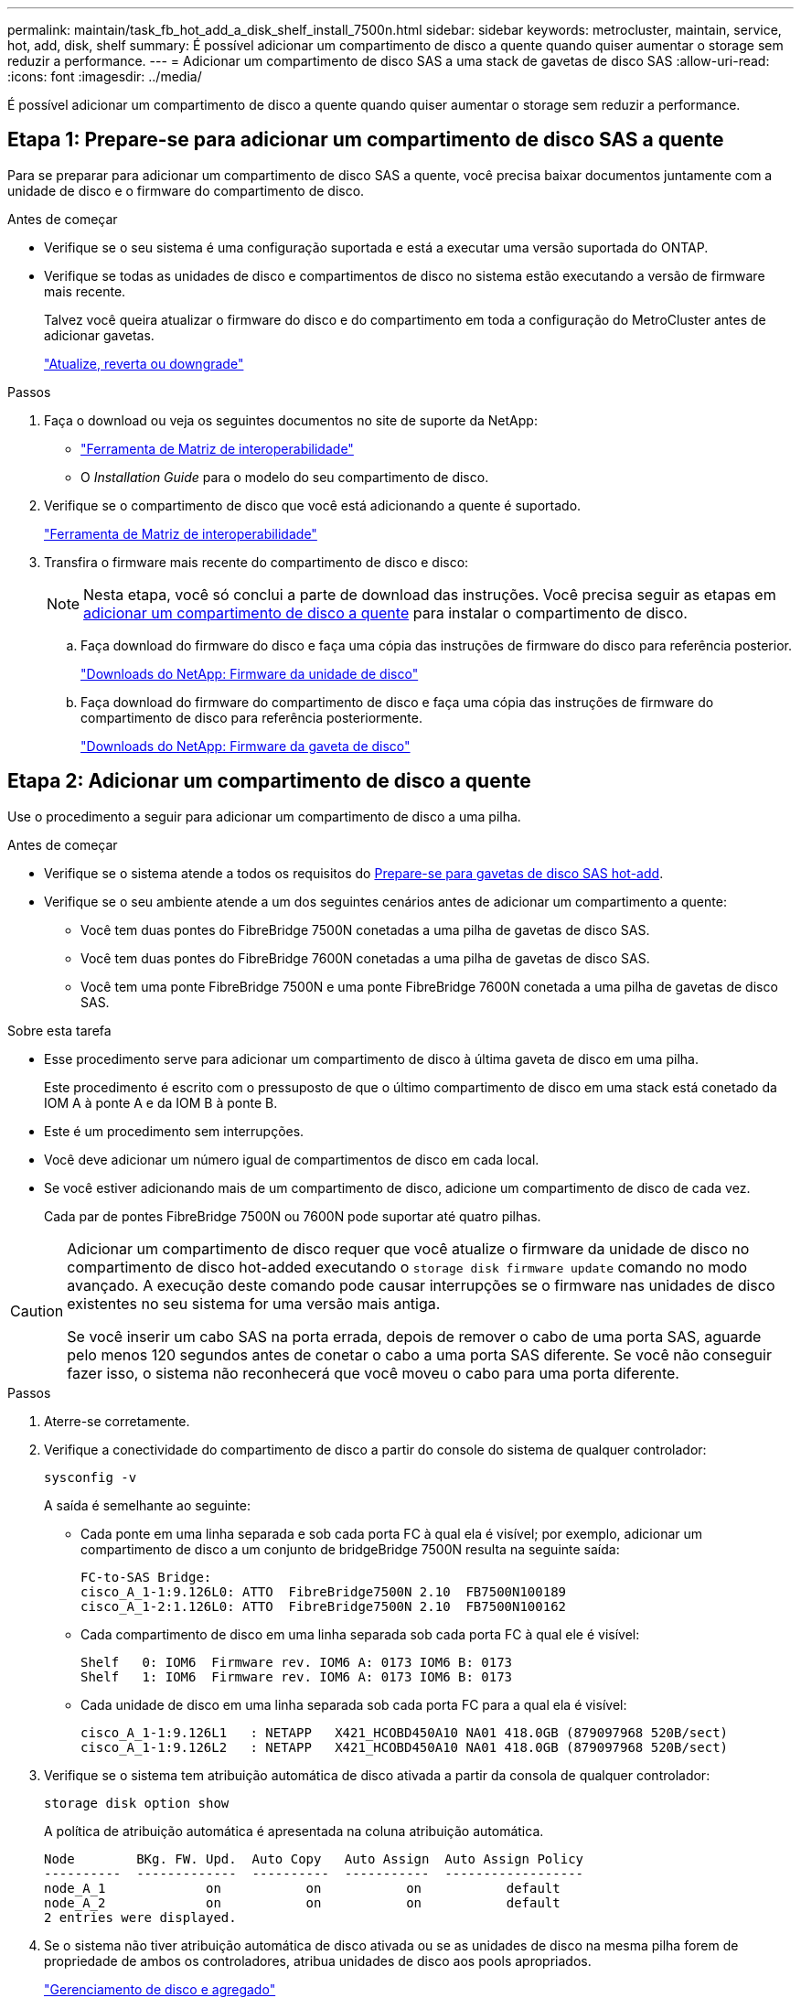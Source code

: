 ---
permalink: maintain/task_fb_hot_add_a_disk_shelf_install_7500n.html 
sidebar: sidebar 
keywords: metrocluster, maintain, service, hot, add, disk, shelf 
summary: É possível adicionar um compartimento de disco a quente quando quiser aumentar o storage sem reduzir a performance. 
---
= Adicionar um compartimento de disco SAS a uma stack de gavetas de disco SAS
:allow-uri-read: 
:icons: font
:imagesdir: ../media/


[role="lead"]
É possível adicionar um compartimento de disco a quente quando quiser aumentar o storage sem reduzir a performance.



== Etapa 1: Prepare-se para adicionar um compartimento de disco SAS a quente

Para se preparar para adicionar um compartimento de disco SAS a quente, você precisa baixar documentos juntamente com a unidade de disco e o firmware do compartimento de disco.

.Antes de começar
* Verifique se o seu sistema é uma configuração suportada e está a executar uma versão suportada do ONTAP.
* Verifique se todas as unidades de disco e compartimentos de disco no sistema estão executando a versão de firmware mais recente.
+
Talvez você queira atualizar o firmware do disco e do compartimento em toda a configuração do MetroCluster antes de adicionar gavetas.

+
https://docs.netapp.com/ontap-9/topic/com.netapp.doc.dot-cm-ug-rdg/home.html["Atualize, reverta ou downgrade"]



.Passos
. Faça o download ou veja os seguintes documentos no site de suporte da NetApp:
+
** https://mysupport.netapp.com/matrix["Ferramenta de Matriz de interoperabilidade"]
** O _Installation Guide_ para o modelo do seu compartimento de disco.


. Verifique se o compartimento de disco que você está adicionando a quente é suportado.
+
https://mysupport.netapp.com/matrix["Ferramenta de Matriz de interoperabilidade"^]

. Transfira o firmware mais recente do compartimento de disco e disco:
+

NOTE: Nesta etapa, você só conclui a parte de download das instruções. Você precisa seguir as etapas em <<step_2_hot_add_shelf,adicionar um compartimento de disco a quente>> para instalar o compartimento de disco.

+
.. Faça download do firmware do disco e faça uma cópia das instruções de firmware do disco para referência posterior.
+
https://mysupport.netapp.com/site/downloads/firmware/disk-drive-firmware["Downloads do NetApp: Firmware da unidade de disco"^]

.. Faça download do firmware do compartimento de disco e faça uma cópia das instruções de firmware do compartimento de disco para referência posteriormente.
+
https://mysupport.netapp.com/site/downloads/firmware/disk-shelf-firmware["Downloads do NetApp: Firmware da gaveta de disco"^]







== Etapa 2: Adicionar um compartimento de disco a quente

Use o procedimento a seguir para adicionar um compartimento de disco a uma pilha.

.Antes de começar
* Verifique se o sistema atende a todos os requisitos do <<prepare_to_hot_add_disk,Prepare-se para gavetas de disco SAS hot-add>>.
* Verifique se o seu ambiente atende a um dos seguintes cenários antes de adicionar um compartimento a quente:
+
** Você tem duas pontes do FibreBridge 7500N conetadas a uma pilha de gavetas de disco SAS.
** Você tem duas pontes do FibreBridge 7600N conetadas a uma pilha de gavetas de disco SAS.
** Você tem uma ponte FibreBridge 7500N e uma ponte FibreBridge 7600N conetada a uma pilha de gavetas de disco SAS.




.Sobre esta tarefa
* Esse procedimento serve para adicionar um compartimento de disco à última gaveta de disco em uma pilha.
+
Este procedimento é escrito com o pressuposto de que o último compartimento de disco em uma stack está conetado da IOM A à ponte A e da IOM B à ponte B.

* Este é um procedimento sem interrupções.
* Você deve adicionar um número igual de compartimentos de disco em cada local.
* Se você estiver adicionando mais de um compartimento de disco, adicione um compartimento de disco de cada vez.
+
Cada par de pontes FibreBridge 7500N ou 7600N pode suportar até quatro pilhas.



[CAUTION]
====
Adicionar um compartimento de disco requer que você atualize o firmware da unidade de disco no compartimento de disco hot-added executando o `storage disk firmware update` comando no modo avançado. A execução deste comando pode causar interrupções se o firmware nas unidades de disco existentes no seu sistema for uma versão mais antiga.

Se você inserir um cabo SAS na porta errada, depois de remover o cabo de uma porta SAS, aguarde pelo menos 120 segundos antes de conetar o cabo a uma porta SAS diferente. Se você não conseguir fazer isso, o sistema não reconhecerá que você moveu o cabo para uma porta diferente.

====
.Passos
. Aterre-se corretamente.
. Verifique a conectividade do compartimento de disco a partir do console do sistema de qualquer controlador:
+
`sysconfig -v`

+
A saída é semelhante ao seguinte:

+
** Cada ponte em uma linha separada e sob cada porta FC à qual ela é visível; por exemplo, adicionar um compartimento de disco a um conjunto de bridgeBridge 7500N resulta na seguinte saída:
+
[listing]
----
FC-to-SAS Bridge:
cisco_A_1-1:9.126L0: ATTO  FibreBridge7500N 2.10  FB7500N100189
cisco_A_1-2:1.126L0: ATTO  FibreBridge7500N 2.10  FB7500N100162
----
** Cada compartimento de disco em uma linha separada sob cada porta FC à qual ele é visível:
+
[listing]
----
Shelf   0: IOM6  Firmware rev. IOM6 A: 0173 IOM6 B: 0173
Shelf   1: IOM6  Firmware rev. IOM6 A: 0173 IOM6 B: 0173
----
** Cada unidade de disco em uma linha separada sob cada porta FC para a qual ela é visível:
+
[listing]
----
cisco_A_1-1:9.126L1   : NETAPP   X421_HCOBD450A10 NA01 418.0GB (879097968 520B/sect)
cisco_A_1-1:9.126L2   : NETAPP   X421_HCOBD450A10 NA01 418.0GB (879097968 520B/sect)
----


. Verifique se o sistema tem atribuição automática de disco ativada a partir da consola de qualquer controlador:
+
`storage disk option show`

+
A política de atribuição automática é apresentada na coluna atribuição automática.

+
[listing]
----

Node        BKg. FW. Upd.  Auto Copy   Auto Assign  Auto Assign Policy
----------  -------------  ----------  -----------  ------------------
node_A_1             on           on           on           default
node_A_2             on           on           on           default
2 entries were displayed.
----
. Se o sistema não tiver atribuição automática de disco ativada ou se as unidades de disco na mesma pilha forem de propriedade de ambos os controladores, atribua unidades de disco aos pools apropriados.
+
https://docs.netapp.com/ontap-9/topic/com.netapp.doc.dot-cm-psmg/home.html["Gerenciamento de disco e agregado"]

+
[NOTE]
====
** Se você estiver dividindo uma única pilha de compartimentos de disco entre dois controladores, a atribuição automática de disco deve ser desativada antes de atribuir a propriedade de disco; caso contrário, quando você atribuir qualquer unidade de disco única, as unidades de disco restantes podem ser atribuídas automaticamente ao mesmo controlador e pool.
+
 `storage disk option modify -node <node-name> -autoassign off`O comando desativa a atribuição automática do disco.

** Não é possível adicionar unidades a agregados ou volumes até que você tenha atualizado o firmware da unidade de disco e do compartimento de disco.


====
. Atualize o firmware do compartimento de disco para a versão mais atual usando as instruções para o firmware baixado.
+
Você pode executar os comandos no procedimento a partir do console do sistema de qualquer controlador.

+
https://mysupport.netapp.com/site/downloads/firmware/disk-shelf-firmware["Downloads do NetApp: Firmware da gaveta de disco"]

. Instale e faça o cabo da prateleira de discos:
+

NOTE: Não force um conetor para uma porta. Os cabos mini-SAS são chaveados; quando orientados corretamente para uma porta SAS, o cabo SAS clica no lugar e o LED LNK da porta SAS da gaveta de disco acende-se a verde.para as prateleiras de disco, você insere um conetor de cabo SAS com a aba de puxar orientada para cima (na parte superior do conetor).

+
.. Instale o compartimento de disco, ligue-o e defina a ID do compartimento.
+
O _Installation Guide_ do modelo de compartimento de disco fornece informações detalhadas sobre a instalação das gavetas de disco.

+

NOTE: É necessário desligar o compartimento de disco e manter as IDs das gavetas exclusivas para cada compartimento de disco SAS em todo o sistema de storage.

.. Desconete o cabo SAS da porta IOM B da última gaveta da stack e reconete-o à mesma porta da nova gaveta.
+
A outra extremidade deste cabo permanece ligada à ponte B..

.. Encadeie em série a nova gaveta de disco fazendo o cabeamento das novas portas IOM de gaveta (de Iom A e IOM B) até as últimas portas IOM de gaveta (de Iom A e IOM B).


+
O _Installation Guide_ para o modelo do seu compartimento de disco fornece informações detalhadas sobre as prateleiras de disco em encadeamento em série.

. Atualize o firmware da unidade de disco para a versão mais atual a partir da consola do sistema.
+
https://mysupport.netapp.com/site/downloads/firmware/disk-drive-firmware["Downloads do NetApp: Firmware da unidade de disco"]

+
.. Mude para o nível de privilégio avançado
`set -privilege advanced`
+
Você precisa responder com `*y*` quando solicitado para continuar no modo avançado e ver o prompt do modo avançado (*>).

.. Atualize o firmware da unidade de disco para a versão mais atual a partir da consola do sistema
`storage disk firmware update`
.. Voltar para o nível de privilégio de administrador
`set -privilege admin`
.. Repita as subetapas anteriores no outro controlador.


. Verifique a operação da configuração do MetroCluster no ONTAP:
+
.. Verifique se o sistema é multipathed:
+
`node run -node <node-name> sysconfig -a`

.. Verifique se há alertas de integridade em ambos os clusters
`system health alert show`
.. Confirme a configuração do MetroCluster e se o modo operacional está normal
`metrocluster show`
.. Execute uma verificação MetroCluster
`metrocluster check run`
.. Apresentar os resultados da verificação MetroCluster:
+
`metrocluster check show`

.. Verifique se existem alertas de estado nos interrutores (se presentes):
+
`storage switch show`

.. Execute o Active IQ Config Advisor.
+
https://mysupport.netapp.com/site/tools/tool-eula/activeiq-configadvisor["NetApp Downloads: Config Advisor"]

.. Depois de executar o Config Advisor, revise a saída da ferramenta e siga as recomendações na saída para resolver quaisquer problemas descobertos.


. Se você estiver adicionando mais de um compartimento de disco a quente, repita as etapas anteriores para cada compartimento de disco que você está adicionando a quente.


